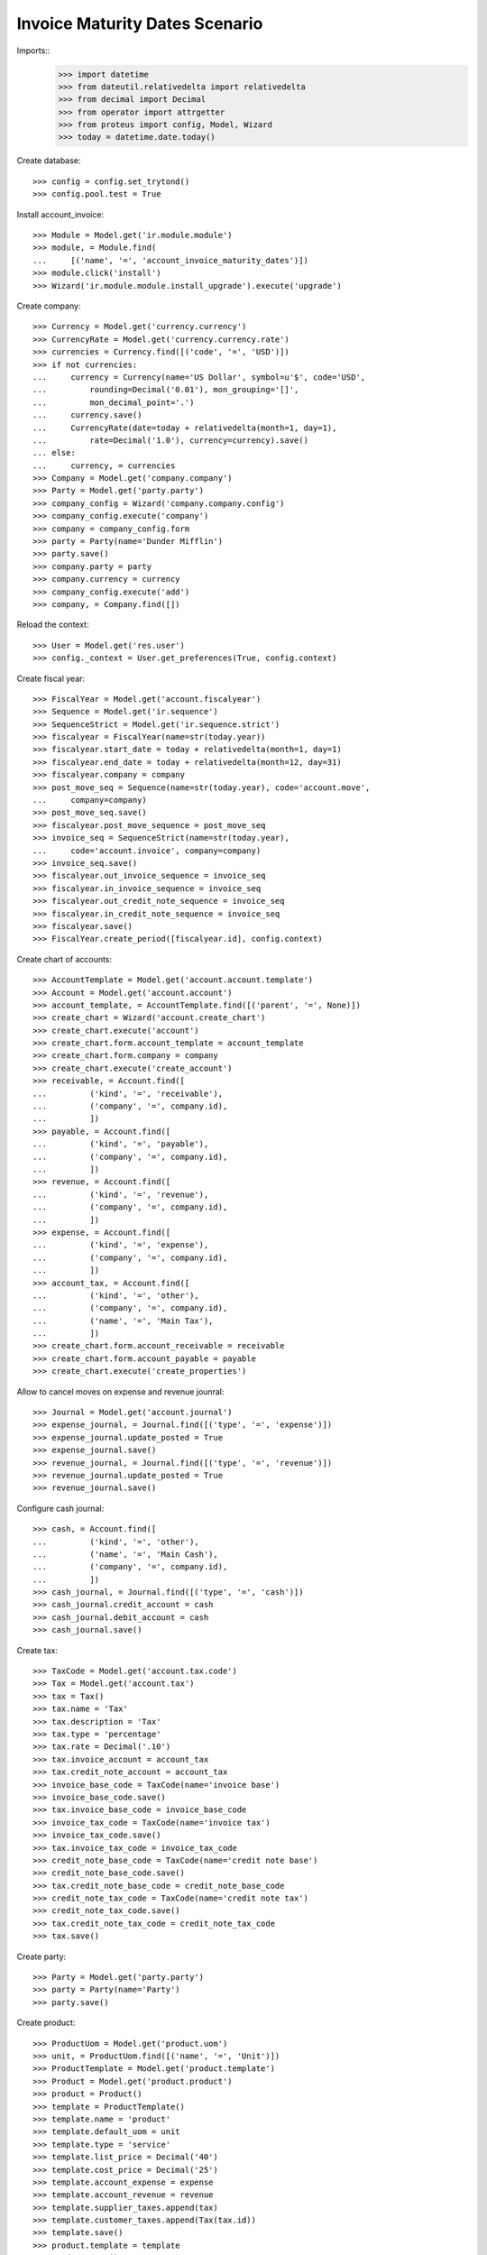 ===============================
Invoice Maturity Dates Scenario
===============================

Imports::
    >>> import datetime
    >>> from dateutil.relativedelta import relativedelta
    >>> from decimal import Decimal
    >>> from operator import attrgetter
    >>> from proteus import config, Model, Wizard
    >>> today = datetime.date.today()

Create database::

    >>> config = config.set_trytond()
    >>> config.pool.test = True

Install account_invoice::

    >>> Module = Model.get('ir.module.module')
    >>> module, = Module.find(
    ...     [('name', '=', 'account_invoice_maturity_dates')])
    >>> module.click('install')
    >>> Wizard('ir.module.module.install_upgrade').execute('upgrade')

Create company::

    >>> Currency = Model.get('currency.currency')
    >>> CurrencyRate = Model.get('currency.currency.rate')
    >>> currencies = Currency.find([('code', '=', 'USD')])
    >>> if not currencies:
    ...     currency = Currency(name='US Dollar', symbol=u'$', code='USD',
    ...         rounding=Decimal('0.01'), mon_grouping='[]',
    ...         mon_decimal_point='.')
    ...     currency.save()
    ...     CurrencyRate(date=today + relativedelta(month=1, day=1),
    ...         rate=Decimal('1.0'), currency=currency).save()
    ... else:
    ...     currency, = currencies
    >>> Company = Model.get('company.company')
    >>> Party = Model.get('party.party')
    >>> company_config = Wizard('company.company.config')
    >>> company_config.execute('company')
    >>> company = company_config.form
    >>> party = Party(name='Dunder Mifflin')
    >>> party.save()
    >>> company.party = party
    >>> company.currency = currency
    >>> company_config.execute('add')
    >>> company, = Company.find([])

Reload the context::

    >>> User = Model.get('res.user')
    >>> config._context = User.get_preferences(True, config.context)

Create fiscal year::

    >>> FiscalYear = Model.get('account.fiscalyear')
    >>> Sequence = Model.get('ir.sequence')
    >>> SequenceStrict = Model.get('ir.sequence.strict')
    >>> fiscalyear = FiscalYear(name=str(today.year))
    >>> fiscalyear.start_date = today + relativedelta(month=1, day=1)
    >>> fiscalyear.end_date = today + relativedelta(month=12, day=31)
    >>> fiscalyear.company = company
    >>> post_move_seq = Sequence(name=str(today.year), code='account.move',
    ...     company=company)
    >>> post_move_seq.save()
    >>> fiscalyear.post_move_sequence = post_move_seq
    >>> invoice_seq = SequenceStrict(name=str(today.year),
    ...     code='account.invoice', company=company)
    >>> invoice_seq.save()
    >>> fiscalyear.out_invoice_sequence = invoice_seq
    >>> fiscalyear.in_invoice_sequence = invoice_seq
    >>> fiscalyear.out_credit_note_sequence = invoice_seq
    >>> fiscalyear.in_credit_note_sequence = invoice_seq
    >>> fiscalyear.save()
    >>> FiscalYear.create_period([fiscalyear.id], config.context)

Create chart of accounts::

    >>> AccountTemplate = Model.get('account.account.template')
    >>> Account = Model.get('account.account')
    >>> account_template, = AccountTemplate.find([('parent', '=', None)])
    >>> create_chart = Wizard('account.create_chart')
    >>> create_chart.execute('account')
    >>> create_chart.form.account_template = account_template
    >>> create_chart.form.company = company
    >>> create_chart.execute('create_account')
    >>> receivable, = Account.find([
    ...         ('kind', '=', 'receivable'),
    ...         ('company', '=', company.id),
    ...         ])
    >>> payable, = Account.find([
    ...         ('kind', '=', 'payable'),
    ...         ('company', '=', company.id),
    ...         ])
    >>> revenue, = Account.find([
    ...         ('kind', '=', 'revenue'),
    ...         ('company', '=', company.id),
    ...         ])
    >>> expense, = Account.find([
    ...         ('kind', '=', 'expense'),
    ...         ('company', '=', company.id),
    ...         ])
    >>> account_tax, = Account.find([
    ...         ('kind', '=', 'other'),
    ...         ('company', '=', company.id),
    ...         ('name', '=', 'Main Tax'),
    ...         ])
    >>> create_chart.form.account_receivable = receivable
    >>> create_chart.form.account_payable = payable
    >>> create_chart.execute('create_properties')

Allow to cancel moves on expense and revenue jounral::

    >>> Journal = Model.get('account.journal')
    >>> expense_journal, = Journal.find([('type', '=', 'expense')])
    >>> expense_journal.update_posted = True
    >>> expense_journal.save()
    >>> revenue_journal, = Journal.find([('type', '=', 'revenue')])
    >>> revenue_journal.update_posted = True
    >>> revenue_journal.save()

Configure cash journal::

    >>> cash, = Account.find([
    ...         ('kind', '=', 'other'),
    ...         ('name', '=', 'Main Cash'),
    ...         ('company', '=', company.id),
    ...         ])
    >>> cash_journal, = Journal.find([('type', '=', 'cash')])
    >>> cash_journal.credit_account = cash
    >>> cash_journal.debit_account = cash
    >>> cash_journal.save()

Create tax::

    >>> TaxCode = Model.get('account.tax.code')
    >>> Tax = Model.get('account.tax')
    >>> tax = Tax()
    >>> tax.name = 'Tax'
    >>> tax.description = 'Tax'
    >>> tax.type = 'percentage'
    >>> tax.rate = Decimal('.10')
    >>> tax.invoice_account = account_tax
    >>> tax.credit_note_account = account_tax
    >>> invoice_base_code = TaxCode(name='invoice base')
    >>> invoice_base_code.save()
    >>> tax.invoice_base_code = invoice_base_code
    >>> invoice_tax_code = TaxCode(name='invoice tax')
    >>> invoice_tax_code.save()
    >>> tax.invoice_tax_code = invoice_tax_code
    >>> credit_note_base_code = TaxCode(name='credit note base')
    >>> credit_note_base_code.save()
    >>> tax.credit_note_base_code = credit_note_base_code
    >>> credit_note_tax_code = TaxCode(name='credit note tax')
    >>> credit_note_tax_code.save()
    >>> tax.credit_note_tax_code = credit_note_tax_code
    >>> tax.save()

Create party::

    >>> Party = Model.get('party.party')
    >>> party = Party(name='Party')
    >>> party.save()

Create product::

    >>> ProductUom = Model.get('product.uom')
    >>> unit, = ProductUom.find([('name', '=', 'Unit')])
    >>> ProductTemplate = Model.get('product.template')
    >>> Product = Model.get('product.product')
    >>> product = Product()
    >>> template = ProductTemplate()
    >>> template.name = 'product'
    >>> template.default_uom = unit
    >>> template.type = 'service'
    >>> template.list_price = Decimal('40')
    >>> template.cost_price = Decimal('25')
    >>> template.account_expense = expense
    >>> template.account_revenue = revenue
    >>> template.supplier_taxes.append(tax)
    >>> template.customer_taxes.append(Tax(tax.id))
    >>> template.save()
    >>> product.template = template
    >>> product.save()

Create payment term::

    >>> PaymentTerm = Model.get('account.invoice.payment_term')
    >>> PaymentTermLine = Model.get('account.invoice.payment_term.line')
    >>> payment_term = PaymentTerm(name='Term')
    >>> payment_term_line = PaymentTermLine(type='percent', days=0,
    ...     percentage=Decimal(50))
    >>> payment_term.lines.append(payment_term_line)
    >>> payment_term_line = PaymentTermLine(type='remainder', days=15)
    >>> payment_term.lines.append(payment_term_line)
    >>> payment_term.save()

Create invoice::

    >>> Invoice = Model.get('account.invoice')
    >>> invoice = Invoice()
    >>> invoice.type = 'in_invoice'
    >>> invoice.party = party
    >>> invoice.invoice_date = today
    >>> invoice.payment_term = payment_term
    >>> line = invoice.lines.new()
    >>> line.product = product
    >>> line.quantity = 8
    >>> invoice.untaxed_amount
    Decimal('200.00')
    >>> invoice.tax_amount
    Decimal('20.00')
    >>> invoice.total_amount
    Decimal('220.00')
    >>> invoice.click('post')

Split first maturity into two::

    >>> modify = Wizard('account.invoice.modify_maturities', [invoice])
    >>> modify.form.invoice_amount
    Decimal('220.00')
    >>> modify.form.lines_amount
    Decimal('220.00')
    >>> modify.form.pending_amount
    Decimal('0.00')
    >>> first_maturity, second_maturity = modify.form.maturities
    >>> first_maturity.amount
    Decimal('110.00')
    >>> first_maturity.date == today
    True
    >>> second_maturity.amount
    Decimal('110.00')
    >>> second_maturity.date == today + relativedelta(days=15)
    True
    >>> first_maturity.amount = Decimal('55.0')
    >>> modify.form.pending_amount
    Decimal('55.00')
    >>> modify.execute('modify')
    Traceback (most recent call last):
        ...
    UserError: ('UserError', (u'There is still 55.00 US Dollar to be assigned. Please assignt it to some maturity date', ''))
    >>> new_maturity = modify.form.maturities.new()
    >>> new_maturity.amount
    Decimal('55.00')
    >>> new_maturity.date = today + relativedelta(days=2)
    >>> modify.execute('modify')
    >>> invoice.reload()
    >>> first, second, third = sorted(invoice.lines_to_pay,
    ...     key=lambda a: a.maturity_date)
    >>> first.credit
    Decimal('55.0')
    >>> first.maturity_date == today
    True
    >>> second.credit
    Decimal('55.00')
    >>> second.maturity_date == today + relativedelta(days=2)
    True
    >>> third.credit
    Decimal('110.00')
    >>> third.maturity_date == today + relativedelta(days=15)
    True

Unify all maturities to two::

    >>> modify = Wizard('account.invoice.modify_maturities', [invoice])
    >>> _ = modify.form.maturities.pop()
    >>> _ = modify.form.maturities.pop()
    >>> _ = modify.form.maturities.pop()
    >>> new_maturity = modify.form.maturities.new()
    >>> new_maturity.date = today
    >>> new_maturity.amount = Decimal('110.00')
    >>> new_maturity = modify.form.maturities.new()
    >>> new_maturity.date = today + relativedelta(days=15)
    >>> modify.execute('modify')
    >>> invoice.reload()
    >>> first, second = sorted(invoice.lines_to_pay,
    ...     key=lambda a: a.maturity_date)
    >>> first.credit
    Decimal('110.00')
    >>> first.maturity_date == today
    True
    >>> second.credit
    Decimal('110.00')
    >>> second.maturity_date == today + relativedelta(days=15)
    True

Partialy pay the invoice and check we can not change anymore the maturities::

    >>> pay = Wizard('account.invoice.pay', [invoice])
    >>> pay.form.journal = cash_journal
    >>> pay.form.amount = Decimal('110.00')
    >>> pay.execute('choice')
    >>> invoice.reload()
    >>> invoice.amount_to_pay
    Decimal('110.00')
    >>> modify = Wizard('account.invoice.modify_maturities', [invoice])
    Traceback (most recent call last):
        ...
    UserError: ('UserError', (u'Can not modify maturities of invoice 1 Party because its line (Main Payable) is reconciled', ''))


Create a refund and check we can modify it maturities::

    >>> credit_note = Invoice()
    >>> credit_note.type = 'in_credit_note'
    >>> credit_note.party = party
    >>> credit_note.invoice_date = today
    >>> credit_note.payment_term = payment_term
    >>> line = credit_note.lines.new()
    >>> line.product = product
    >>> line.quantity = 8
    >>> credit_note.untaxed_amount
    Decimal('200.00')
    >>> credit_note.tax_amount
    Decimal('20.00')
    >>> credit_note.total_amount
    Decimal('220.00')
    >>> credit_note.click('post')
    >>> modify = Wizard('account.invoice.modify_maturities', [credit_note])
    >>> modify.form.invoice_amount
    Decimal('220.00')
    >>> modify.form.lines_amount
    Decimal('220.00')
    >>> modify.form.pending_amount
    Decimal('0.00')
    >>> first_maturity, second_maturity = modify.form.maturities
    >>> first_maturity.amount
    Decimal('110.00')
    >>> first_maturity.date == today
    True
    >>> second_maturity.amount
    Decimal('110.00')
    >>> second_maturity.date == today + relativedelta(days=15)
    True
    >>> first_maturity.amount = Decimal('55.0')
    >>> modify.form.pending_amount
    Decimal('55.00')
    >>> new_maturity = modify.form.maturities.new()
    >>> new_maturity.amount
    Decimal('55.00')
    >>> new_maturity.date = today + relativedelta(days=2)
    >>> modify.execute('modify')
    >>> credit_note.reload()
    >>> first, second, third = sorted(credit_note.lines_to_pay,
    ...     key=lambda a: a.maturity_date)
    >>> first.debit
    Decimal('55.0')
    >>> first.maturity_date == today
    True
    >>> second.debit
    Decimal('55.00')
    >>> second.maturity_date == today + relativedelta(days=2)
    True
    >>> third.debit
    Decimal('110.00')
    >>> third.maturity_date == today + relativedelta(days=15)
    True

Create customer invoice::

    >>> Invoice = Model.get('account.invoice')
    >>> invoice = Invoice()
    >>> invoice.type = 'out_invoice'
    >>> invoice.party = party
    >>> invoice.invoice_date = today
    >>> invoice.payment_term = payment_term
    >>> line = invoice.lines.new()
    >>> line.product = product
    >>> line.quantity = 8
    >>> line.unit_price = Decimal('25.0')
    >>> invoice.untaxed_amount
    Decimal('200.00')
    >>> invoice.tax_amount
    Decimal('20.00')
    >>> invoice.total_amount
    Decimal('220.00')
    >>> invoice.click('post')

Split first maturity into two::

    >>> modify = Wizard('account.invoice.modify_maturities', [invoice])
    >>> modify.form.invoice_amount
    Decimal('220.00')
    >>> modify.form.lines_amount
    Decimal('220.00')
    >>> modify.form.pending_amount
    Decimal('0.00')
    >>> first_maturity, second_maturity = modify.form.maturities
    >>> first_maturity.amount
    Decimal('110.00')
    >>> first_maturity.date == today
    True
    >>> second_maturity.amount
    Decimal('110.00')
    >>> second_maturity.date == today + relativedelta(days=15)
    True
    >>> first_maturity.amount = Decimal('55.0')
    >>> new_maturity = modify.form.maturities.new()
    >>> new_maturity.amount
    Decimal('55.00')
    >>> new_maturity.date = today + relativedelta(days=2)
    >>> modify.execute('modify')
    >>> invoice.reload()
    >>> first, second, third = sorted(invoice.lines_to_pay,
    ...     key=lambda a: a.maturity_date)
    >>> first.debit
    Decimal('55.0')
    >>> first.maturity_date == today
    True
    >>> second.debit
    Decimal('55.00')
    >>> second.maturity_date == today + relativedelta(days=2)
    True
    >>> third.debit
    Decimal('110.00')
    >>> third.maturity_date == today + relativedelta(days=15)
    True

Create a customer refund and check we can modify it maturities::

    >>> credit_note = Invoice()
    >>> credit_note.type = 'out_credit_note'
    >>> credit_note.party = party
    >>> credit_note.invoice_date = today
    >>> credit_note.payment_term = payment_term
    >>> line = credit_note.lines.new()
    >>> line.product = product
    >>> line.quantity = 8
    >>> line.unit_price = Decimal('25.0')
    >>> credit_note.untaxed_amount
    Decimal('200.00')
    >>> credit_note.tax_amount
    Decimal('20.00')
    >>> credit_note.total_amount
    Decimal('220.00')
    >>> credit_note.click('post')
    >>> modify = Wizard('account.invoice.modify_maturities', [credit_note])
    >>> modify.form.invoice_amount
    Decimal('220.00')
    >>> modify.form.lines_amount
    Decimal('220.00')
    >>> modify.form.pending_amount
    Decimal('0.00')
    >>> first_maturity, second_maturity = modify.form.maturities
    >>> first_maturity.amount
    Decimal('110.00')
    >>> first_maturity.date == today
    True
    >>> second_maturity.amount
    Decimal('110.00')
    >>> second_maturity.date == today + relativedelta(days=15)
    True
    >>> first_maturity.amount = Decimal('55.0')
    >>> modify.form.pending_amount
    Decimal('55.00')
    >>> new_maturity = modify.form.maturities.new()
    >>> new_maturity.amount
    Decimal('55.00')
    >>> new_maturity.date = today + relativedelta(days=2)
    >>> modify.execute('modify')
    >>> credit_note.reload()
    >>> first, second, third = sorted(credit_note.lines_to_pay,
    ...     key=lambda a: a.maturity_date)
    >>> first.credit
    Decimal('55.0')
    >>> first.maturity_date == today
    True
    >>> second.credit
    Decimal('55.00')
    >>> second.maturity_date == today + relativedelta(days=2)
    True
    >>> third.credit
    Decimal('110.00')
    >>> third.maturity_date == today + relativedelta(days=15)
    True
